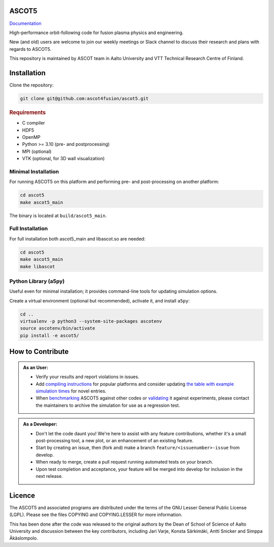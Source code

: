 ASCOT5
======

`Documentation <https://ascot4fusion.github.io/ascot5/>`_

High-performance orbit-following code for fusion plasma physics and engineering.

New (and old) users are welcome to join our weekly meetings or Slack channel to discuss their research and plans with regards to ASCOT5.

This repository is maintained by ASCOT team in Aalto University and VTT Technical Research Centre of Finland.

Installation
============

Clone the repository:

.. code-block:: bash

   git clone git@github.com:ascot4fusion/ascot5.git

.. rubric:: Requirements

- C compiler
- HDF5
- OpenMP
- Python >= 3.10 (pre- and postprocessing)
- MPI (optional)
- VTK (optional, for 3D wall visualization)

Minimal Installation
********************

For running ASCOT5 on this platform and performing pre- and post-processing on another platform:

.. code-block:: bash

   cd ascot5
   make ascot5_main

The binary is located at ``build/ascot5_main``.

Full Installation
*****************

For full installation both ascot5_main and libascot.so are needed:

.. code-block:: bash

   cd ascot5
   make ascot5_main
   make libascot

Python Library (a5py)
*********************

Useful even for minimal installation; it provides command-line tools for updating simulation options.

Create a virtual environment (optional but recommended), activate it, and install ``a5py``:

.. code-block:: bash

   cd ..
   virtualenv -p python3 --system-site-packages ascotenv
   source ascotenv/bin/activate
   pip install -e ascot5/

How to Contribute
=================

.. admonition:: As an User:

   - Verify your results and report violations in issues.
   - Add `compiling instructions <https://ascot4fusion.github.io/ascot5/installing.html#compiling-on-different-platforms>`_ for popular platforms and consider updating `the table with example simulation times <https://ascot4fusion.github.io/ascot5/simulations.html#examples>`_ for novel entries.
   - When `benchmarking <https://ascot4fusion.github.io/ascot5/testing.html#benchmarks>`_ ASCOT5 against other codes or `validating <https://ascot4fusion.github.io/ascot5/testing.html#validation>`_ it against experiments, please contact the maintainers to archive the simulation for use as a regression test.

.. admonition:: As a Developer:

   - Don't let the code daunt you!
     We're here to assist with any feature contributions, whether it's a small post-processing tool, a new plot, or an enhancement of an existing feature.
   - Start by creating an issue, then (fork and) make a branch ``feature/<issuenumber>-issue`` from develop.
   - When ready to merge, create a pull request running automated tests on your branch.
   - Upon test completion and acceptance, your feature will be merged into develop for inclusion in the next release.

Licence
=======

The ASCOT5 and associated programs are distributed under the terms of the GNU Lesser General Public License (LGPL).
Please see the files COPYING and COPYING.LESSER for more information.

This has been done after the code was released to the original authors by the Dean of School of Science of Aalto University and discussion between the key contributors, including Jari Varje, Konsta Särkimäki, Antti Snicker and Simppa Äkäslompolo.
